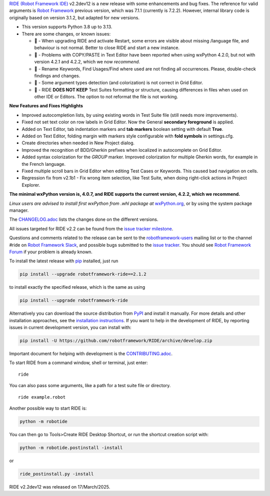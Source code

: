 .. container:: document

   `RIDE (Robot Framework
   IDE) <https://github.com/robotframework/RIDE/>`__ v2.2dev12 is a new
   release with some enhancements and bug fixes. The reference for valid
   arguments is `Robot Framework <https://robotframework.org/>`__
   previous version, which was 7.1.1 (currently is 7.2.2). However,
   internal library code is originally based on version 3.1.2, but
   adapted for new versions.

   -  This version supports Python 3.8 up to 3.13.
   -  There are some changes, or known issues:

      -  🐞 - When upgrading RIDE and activate Restart, some errors are
         visible about missing /language file, and behaviour is not
         normal. Better to close RIDE and start a new instance.
      -  🐞 - Problems with COPY/PASTE in Text Editor have been reported
         when using wxPython 4.2.0, but not with version 4.2.1 and
         4.2.2, which we now *recommend*.
      -  🐞 - Rename Keywords, Find Usages/Find where used are not
         finding all occurrences. Please, double-check findings and
         changes.
      -  🐞 - Some argument types detection (and colorization) is not
         correct in Grid Editor.
      -  🐞 - RIDE **DOES NOT KEEP** Test Suites formatting or
         structure, causing differences in files when used on other IDE
         or Editors. The option to not reformat the file is not working.

   **New Features and Fixes Highlights**

   -  Improved autocompletion lists, by using existing words in Test
      Suite file (still needs more improvements).
   -  Fixed not set text color on row labels in Grid Editor. Now the
      General **secondary foreground** is applied.
   -  Added on Text Editor, tab indentation markers and **tab markers**
      boolean setting with default **True**.
   -  Added on Text Editor, folding margin with markers style
      configurable with **fold symbols** in settings.cfg.
   -  Create directories when needed in New Project dialog.
   -  Improved the recognition of BDD/Gherkin prefixes when localized in
      autocomplete on Grid Editor.
   -  Added syntax colorization for the *GROUP* marker. Improved
      colorization for multiple Gherkin words, for example in the French
      language.
   -  Fixed multiple scroll bars in Grid Editor when editing Test Cases
      or Keywords. This caused bad navigation on cells.
   -  Regression fix from v2.1b1 - Fix wrong item selection, like Test
      Suite, when doing right-click actions in Project Explorer.

   **The minimal wxPython version is, 4.0.7, and RIDE supports the
   current version, 4.2.2, which we recommend.**

   *Linux users are advised to install first wxPython from .whl package
   at*
   `wxPython.org <https://extras.wxpython.org/wxPython4/extras/linux/gtk3/>`__,
   or by using the system package manager.

   The
   `CHANGELOG.adoc <https://github.com/robotframework/RIDE/blob/master/CHANGELOG.adoc>`__
   lists the changes done on the different versions.

   All issues targeted for RIDE v2.2 can be found from the `issue
   tracker
   milestone <https://github.com/robotframework/RIDE/issues?q=milestone%3Av2.2>`__.

   Questions and comments related to the release can be sent to the
   `robotframework-users <https://groups.google.com/group/robotframework-users>`__
   mailing list or to the channel #ride on `Robot Framework
   Slack <https://robotframework-slack-invite.herokuapp.com>`__, and
   possible bugs submitted to the `issue
   tracker <https://github.com/robotframework/RIDE/issues>`__. You
   should see `Robot Framework
   Forum <https://forum.robotframework.org/c/tools/ride/>`__ if your
   problem is already known.

   To install the latest release with
   `pip <https://pypi.org/project/pip/>`__ installed, just run

   .. code:: literal-block

      pip install --upgrade robotframework-ride==2.1.2

   to install exactly the specified release, which is the same as using

   .. code:: literal-block

      pip install --upgrade robotframework-ride

   Alternatively you can download the source distribution from
   `PyPI <https://pypi.python.org/pypi/robotframework-ride>`__ and
   install it manually. For more details and other installation
   approaches, see the `installation
   instructions <https://github.com/robotframework/RIDE/wiki/Installation-Instructions>`__.
   If you want to help in the development of RIDE, by reporting issues
   in current development version, you can install with:

   .. code:: literal-block

      pip install -U https://github.com/robotframework/RIDE/archive/develop.zip

   Important document for helping with development is the
   `CONTRIBUTING.adoc <https://github.com/robotframework/RIDE/blob/develop/CONTRIBUTING.adoc>`__.

   To start RIDE from a command window, shell or terminal, just enter:

   ::

      ride

   You can also pass some arguments, like a path for a test suite file
   or directory.

   ::

      ride example.robot

   Another possible way to start RIDE is:

   .. code:: literal-block

      python -m robotide

   You can then go to Tools>Create RIDE Desktop Shortcut, or run the
   shortcut creation script with:

   .. code:: literal-block

      python -m robotide.postinstall -install

   or

   .. code:: literal-block

      ride_postinstall.py -install

   RIDE v2.2dev12 was released on 17/March/2025.
